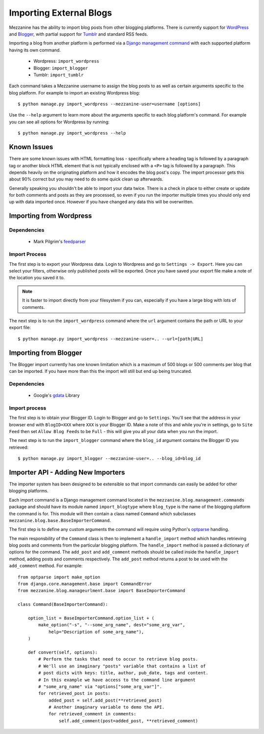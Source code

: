 ========================
Importing External Blogs
========================

Mezzanine has the ability to import blog posts from other blogging platforms. 
There is currently support for `WordPress <http://wordpress.org>`_ and 
`Blogger <http://blogger.com>`_, with partial support for 
`Tumblr <http://tumblr.com>`_ and standard RSS feeds.

Importing a blog from another platform is performed via a 
`Django management command <http://docs.djangoproject.com/en/dev/howto/custom-management-commands/>`_ 
with each supported platform having its own command.

  * Wordpress: ``import_wordpress``
  * Blogger: ``import_blogger``
  * Tumblr: ``import_tumblr``

Each command takes a Mezzanine username to assign the blog posts to as well
as certain arguments specific to the blog platform. For example to import an 
existing Wordpress blog::

    $ python manage.py import_wordpress --mezzanine-user=username [options]

Use the ``--help`` argument to learn more about the arguments specific to 
each blog platform's command. For example you can see all options for 
Wordpress by running::

    $ python manage.py import_wordpress --help
  
Known Issues
============

There are some known issues with HTML formatting loss - specifically where 
a heading tag is followed by a paragraph tag or another block HTML element 
that is not typically enclosed with a ``<P>`` tag is followed by a paragraph. 
This depends heavily on the originating platform and how it encodes the blog 
post's copy. The import processor gets this about 90% correct but you may 
need to do some quick clean up afterwards.

Generally speaking you shouldn't be able to import your data twice. There 
is a check in place to either create or update for both comments and posts as 
they are processed, so even if you run the importer multiple times you should 
only end up with data imported once. However if you have changed any data 
this will be overwritten.

Importing from Wordpress
========================

Dependencies
------------

  * Mark Pilgrim's `feedparser <http://www.feedparser.org/>`_ 
  
Import Process
--------------

The first step is to export your Wordpress data. Login to Wordpress and go 
to ``Settings -> Export``. Here you can select your filters, otherwise only 
published posts will be exported. Once you have saved your export file make 
a note of the location you saved it to.

.. note:: 

    It is faster to import directly from your filesystem if you can, 
    especially if you have a large blog with lots of comments.

The next step is to run the ``import_wordpress`` command where the 
``url`` argument contains the path or URL to your export file::

    $ python manage.py import_wordpress --mezzanine-user=.. --url=[path|URL] 

Importing from Blogger
======================

The Blogger import currently has one known limitation which is a
maximum of 500 blogs or 500 comments per blog that can be imported. If 
you have more than this the import will still but end up being truncated.

Dependencies
------------

 * Google's `gdata <http://code.google.com/p/gdata-python-client/>`_ Library

Import process
--------------

The first step is to obtain your Blogger ID. Login to Blogger and go to 
``Settings``. You'll see that the address in your browser end with 
``BlogID=XXX`` where ``XXX`` is your Blogger ID. Make a note of this and 
while you're in settings, go to ``Site Feed`` then set ``Allow Blog Feeds`` 
to be ``Full`` - this will give you all your data when you run the import.

The next step is to run the ``import_blogger`` command where the 
``blog_id`` argument contains the Blogger ID you retrieved::

    $ python manage.py import_blogger --mezzanine-user=.. --blog_id=blog_id

Importer API - Adding New Importers
===================================

The importer system has been designed to be extensible so that import 
commands can easily be added for other blogging platforms.

Each import command is a Django management command located in the 
``mezzanine.blog.management.commands`` package and should have its module 
named ``import_blogtype`` where ``blog_type`` is the name of the blogging 
platform the command is for. This module will then contain a class named 
``Command`` which subclasses ``mezzanine.blog.base.BaseImporterCommand``. 

The first step is to define any custom arguments the command will require 
using Python's `optparse <http://docs.python.org/library/optparse.html>`_ 
handling.

The main responsbility of the ``Command`` class is then to implement a 
``handle_import`` method which handles retrieving blog posts and comments 
from the particular blogging platform. The ``handle_import`` method is passed 
a dictionary of options for the command. The ``add_post`` and ``add_comment`` 
methods should be called inside the ``handle_import`` method, adding posts 
and comments respectively. The ``add_post`` method returns a post to be used 
with the ``add_comment`` method. For example::

    from optparse import make_option
    from django.core.management.base import CommandError
    from mezzanine.blog.manageurlment.base import BaseImporterCommand

    class Command(BaseImporterCommand):

        option_list = BaseImporterCommand.option_list + (
            make_option("-s", "--some_arg_name", dest="some_arg_var",
                help="Description of some_arg_name"),
        )

        def convert(self, options):
            # Perform the tasks that need to occur to retrieve blog posts.
            # We'll use an imaginary "posts" variable that contains a list of 
            # post dicts with keys: title, author, pub_date, tags and content. 
            # In this example we have access to the command line argument
            # "some_arg_name" via "options["some_arg_var"]".
            for retrieved_post in posts:
                added_post = self.add_post(**retrieved_post)
                # Another imaginary variable to demo the API.
                for retrieved_comment in comments:
                    self.add_comment(post=added_post, **retrieved_comment)

